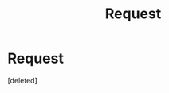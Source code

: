 #+TITLE: Request

* Request
:PROPERTIES:
:Score: 1
:DateUnix: 1573618418.0
:DateShort: 2019-Nov-13
:END:
[deleted]

